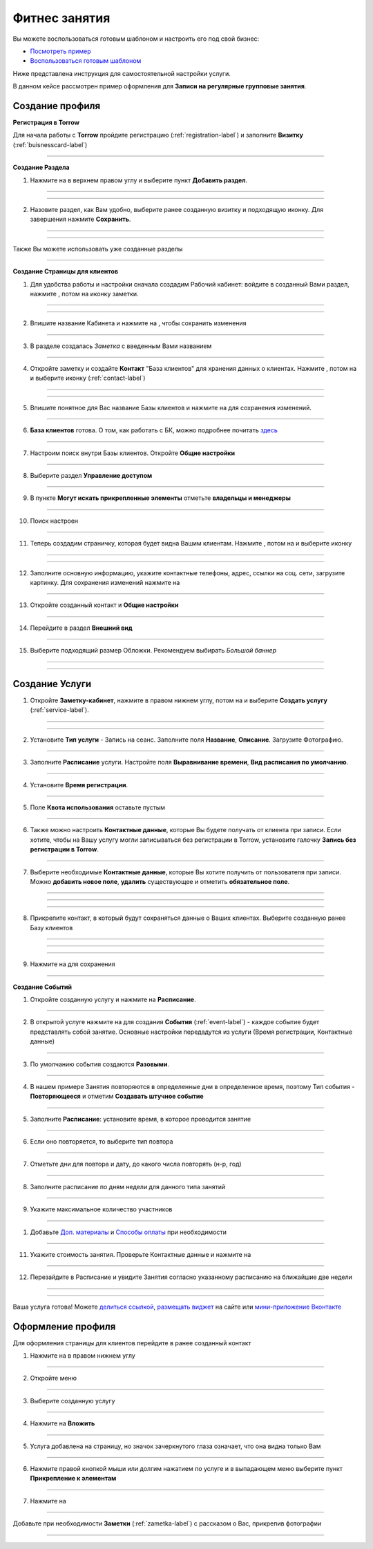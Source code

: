 ====================
Фитнес занятия
====================

Вы можете воспользоваться готовым шаблоном и настроить его под свой бизнес:

* `Посмотреть пример <https://torrow.net/app/tabs/tab-search/contact;id=aae6103ea00000066fd034b0001963f9c>`_

* `Воспользоваться готовым шаблоном <https://torrow.net?importTemplateUniqueName=запись_групповая&importingMessage=Идёт%20загрузка%20шаблона&contextName=Работа%20%2F%20Учеба&contextIcon=work&importMessage=Шаблон%20успешно%20загружен%20в%20раздел%20%22Работа%22&importMessageHeader=Запись%20на%20групповые%20занятия&importWithoutRoot=false&showOnboarding=false&utm_content=yoga>`_

Ниже представлена инструкция для самостоятельной настройки услуги.

В данном кейсе рассмотрен пример оформления для **Записи на регулярные групповые занятия**.

---------------------------------
Создание профиля
---------------------------------

**Регистрация в Torrow**

Для начала работы с **Torrow** пройдите регистрацию (:ref:`registration-label`) и заполните **Визитку** (:ref:`buisnesscard-label`)

.. figure:: media/png/yoga1.png
    :scale: 53 %
    :alt: alternate text
    :align: center

.. |плюс| image:: media/plus.png
      :width: 21
      :alt: alternative text
.. |контакт| image:: media/contact.png
      :width: 21
      :alt: alternative text
.. |галка| image:: media/galka.png
      :width: 21
      :alt: alternative text
.. |точка| image:: media/tochka.png
      :width: 21
      :alt: alternative text
.. |меню| image:: media/reserved.png
      :width: 21
      :alt: alternative text
-------------------------

**Создание Раздела**

1. Нажмите на |точка| в верхнем правом углу и выберите пункт **Добавить раздел**.

.. figure:: media/png/yoga2.png
   :scale: 53 %
   :alt: alternate text
   :align: center
   
--------------------

.. figure:: media/png/yoga4.png
   :scale: 53 %
   :alt: alternate text
   :align: center
   
--------------------

2. Назовите раздел, как Вам удобно, выберите ранее созданную визитку и подходящую иконку. Для завершения нажмите **Сохранить**.

.. figure:: media/png/yoga5.png
   :scale: 53 %
   :alt: alternate text
   :align: center

--------------------

.. figure:: media/png/yoga6.png
   :scale: 53 %
   :alt: alternate text
   :align: center

--------------------

Также Вы можете использовать уже созданные разделы

.. figure:: media/png/yoga3.png
   :scale: 53 %
   :alt: alternate text
   :align: center

--------------------

**Создание Страницы для клиентов**

1) Для удобства работы и настройки сначала создадим Рабочий кабинет: войдите в созданный Вами раздел, нажмите |плюс|, потом на иконку заметки. 
      
.. figure:: media/png/yoga7.png
   :scale: 53 %
   :alt: alternative text
   :align: center

--------------------
      
.. figure:: media/png/yoga8.png
   :scale: 53 %
   :alt: alternative text
   :align: center

--------------------

2) Впишите название Кабинета и нажмите на |галка|, чтобы сохранить изменения

.. figure:: media/png/yoga9.png
   :scale: 53 %
   :alt: alternative text
   :align: center

--------------------
          
3) В разделе создалась *Заметка* с введенным Вами названием
          
.. figure:: media/png/yoga10.png
   :scale: 53 %
   :alt: alternative text
   :align: center

---------------------
    
4) Откройте заметку и создайте **Контакт** "База клиентов" для хранения данных о клиентах. Нажмите |плюс|, потом на |меню|  и выберите иконку |контакт| (:ref:`contact-label`)
      
.. figure::  media/png/yoga11.png
   :scale: 53 %
   :alt: alternative text
   :align: center

---------------------

    
.. figure::  media/png/yoga12.png
   :scale: 53 %
   :alt: alternative text
   :align: center

---------------------    

5) Впишите понятное для Вас название Базы клиентов и нажмите на |галка| для сохранения изменений.
      
.. figure::  media/png/yoga13.png
   :scale: 53 %
   :alt: alternative text
   :align: center

---------------------  

6) **База клиентов** готова. О том, как работать с БК, можно подробнее почитать `здесь <https://torrownet.readthedocs.io/ru/latest/faq/contact_base.html>`_
      
.. figure::  media/png/yoga14.png
   :scale: 53 %
   :alt: alternative text
   :align: center

---------------------  

7) Настроим поиск внутри Базы клиентов. Откройте **Общие настройки**
      
.. figure::  media/png/yoga15.png
   :scale: 53 %
   :alt: alternative text
   :align: center

---------------------    

8) Выберите раздел **Управление доступом**
      
.. figure::  media/png/yoga16.png
   :scale: 53 %
   :alt: alternative text
   :align: center

---------------------    

9) В пункте **Могут искать прикрепленные элементы** отметьте **владельцы и менеджеры**
      
.. figure::  media/png/yoga17.png
   :scale: 53 %
   :alt: alternative text
   :align: center

---------------------

    
10) Поиск настроен
      
.. figure::  media/png/yoga18.png
   :scale: 53 %
   :alt: alternative text
   :align: center

---------------------

11) Теперь создадим страничку, которая будет видна Вашим клиентам. Нажмите |плюс|, потом на |меню|  и выберите иконку |контакт|

.. figure::  media/png/yoga11.png
   :scale: 53 %
   :alt: alternative text
   :align: center

---------------------

    
.. figure::  media/png/yoga12.png
   :scale: 53 %
   :alt: alternative text
   :align: center

--------------------- 

12) Заполните основную информацию, укажите контактные телефоны, адрес, ссылки на соц. сети, загрузите картинку. Для сохранения изменений нажмите на |галка|
      
.. figure::  media/png/yoga19.png
   :scale: 53 %
   :alt: alternative text
   :align: center

---------------------
    
13) Откройте созданный контакт и **Общие настройки**
      
.. figure::  media/png/yoga20.png
   :scale: 53 %
   :alt: alternative text
   :align: center

---------------------
    
14) Перейдите в раздел **Внешний вид**
      
.. figure::  media/png/yoga21.png
   :scale: 53 %
   :alt: alternative text
   :align: center

---------------------
    
15)  Выберите подходящий размер Обложки. Рекомендуем выбирать *Большой баннер*
      
.. figure::  media/png/yoga22.png
   :scale: 53 %
   :alt: alternative text
   :align: center

---------------------

      
.. figure::  media/png/yoga23.png
   :scale: 53 %
   :alt: alternative text
   :align: center

---------------------

--------------------------------------------------------------------
Создание Услуги
--------------------------------------------------------------------

1) Откройте **Заметку-кабинет**, нажмите |плюс| в правом нижнем углу, потом на |меню| и выберите **Создать услугу** (:ref:`service-label`).
   
.. figure:: media/png/yoga24.png
   :scale: 53 %
   :alt: alternative text
   :align: center

---------------------

.. figure:: media/png/yoga25.png
   :scale: 53 %
   :alt: alternative text
   :align: center

---------------------

2) Установите **Тип услуги** - Запись на сеанс. Заполните поля **Название**, **Описание**. Загрузите Фотографию.

.. figure:: media/png/yoga26.png
   :scale: 53 %
   :alt: alternative text
   :align: center

---------------------

3) Заполните **Расписание** услуги. Настройте поля **Выравнивание времени**, **Вид расписания по умолчанию**.

.. figure:: media/png/yoga27.png
   :scale: 53 %
   :alt: alternative text
   :align: center

---------------------

4) Установите **Время регистрации**.

.. figure:: media/png/yoga28.png
   :scale: 53 %
   :alt: alternative text
   :align: center

---------------------

5) Поле **Квота использования** оставьте пустым

.. figure:: media/png/yoga29.png
   :scale: 53 %
   :alt: alternative text
   :align: center

---------------------

6) Также можно настроить **Контактные данные**, которые Вы будете получать от клиента при записи. Если хотите, чтобы на Вашу услугу могли записываться без регистрации в Torrow, установите галочку **Запись без регистрации в Torrow**. 
   
.. figure:: media/png/yoga30.png
   :scale: 53 %
   :alt: alternative text
   :align: center

---------------------

7) Выберите необходимые **Контактные данные**, которые Вы хотите получить от пользователя при записи. Можно **добавить новое поле**, **удалить** существующее и отметить **обязательное поле**.

.. figure:: media/png/yoga31.png
   :scale: 53 %
   :alt: alternative text
   :align: center

---------------------

.. figure:: media/png/yoga32.png
   :scale: 53 %
   :alt: alternative text
   :align: center

---------------------
     
.. figure:: media/png/yoga33.png
   :scale: 53 %
   :alt: alternative text
   :align: center

---------------------

8) Прикрепите контакт, в который будут сохраняться данные о Ваших клиентах. Выберите созданную ранее Базу клиентов

.. figure:: media/png/yoga34.png
   :scale: 53 %
   :alt: alternative text
   :align: center

---------------------
       
.. figure:: media/png/yoga35.png
   :scale: 53 %
   :alt: alternative text
   :align: center

-------------------

.. figure:: media/png/yoga36.png
   :scale: 53 %
   :alt: alternative text
   :align: center

-------------------

9) Нажмите на |галка| для сохранения

.. figure:: media/png/yoga37.png
   :scale: 53 %
   :alt: alternative text
   :align: center

-------------------



**Создание Событий**



1) Откройте созданную услугу и нажмите на **Расписание**.
   
.. figure:: media/png/yoga38.png
   :scale: 53 %
   :alt: alternative text
   :align: center 

----------------------

2) В открытой услуге нажмите на |плюс| для создания **События** (:ref:`event-label`) - каждое событие будет представлять собой занятие. Основные настройки передадутся из услуги (Время регистрации, Контактные данные)

.. figure:: media/png/yoga39.png
   :scale: 53 %
   :alt: alternative text
   :align: center 

----------------------

3) По умолчанию события создаются **Разовыми**. 

.. figure:: media/png/yoga40.png
   :scale: 53 %
   :alt: alternative text
   :align: center 

----------------------

4) В нашем примере Занятия повторяются в определенные дни в определенное время, поэтому Тип события - **Повторяющееся** и отметим **Создавать штучное событие**

.. figure:: media/png/yoga41.png
   :scale: 53 %
   :alt: alternative text
   :align: center 

----------------------

5) Заполните **Расписание**: установите время, в которое проводится занятие

.. figure:: media/png/yoga42.png
   :scale: 53 %
   :alt: alternative text
   :align: center 

----------------------

6) Если оно повторяется, то выберите тип повтора

.. figure:: media/png/yoga43.png
   :scale: 53 %
   :alt: alternative text
   :align: center 

----------------------

7) Отметьте дни для повтора и дату, до какого числа повторять (н-р, год)

.. figure:: media/png/yoga44.png
   :scale: 53 %
   :alt: alternative text
   :align: center 

----------------------

8) Заполните расписание по дням недели для данного типа занятий

.. figure:: media/png/yoga45.png
   :scale: 53 %
   :alt: alternative text
   :align: center 

----------------------

9) Укажите максимальное количество участников

.. figure:: media/png/yoga46.png
   :scale: 53 %
   :alt: alternative text
   :align: center 

----------------------

1)  Добавьте `Доп. материалы <https://torrownet.readthedocs.io/ru/latest/service/add-materials-customization.html>`_ и `Способы оплаты <https://torrownet.readthedocs.io/ru/latest/resource/payment-resource.html>`_ при необходимости

.. figure:: media/png/yoga47.png
   :scale: 53 %
   :alt: alternative text
   :align: center 

----------------------

11) Укажите стоимость занятия. Проверьте Контактные данные и нажмите на |галка|

.. figure:: media/png/yoga48.png
   :scale: 53 %
   :alt: alternative text
   :align: center 

----------------------

12) Перезайдите в Расписание и увидите Занятия согласно указанному расписанию на ближайшие две недели

.. figure:: media/png/yoga49.png
   :scale: 53 %
   :alt: alternative text
   :align: center 

----------------------

.. figure:: media/png/yoga50.png
   :scale: 53 %
   :alt: alternative text
   :align: center 

----------------------

Ваша услуга готова! Можете `делиться ссылкой <https://torrownet.readthedocs.io/ru/latest/faq/share-element.html>`_, `размещать виджет <https://torrownet.readthedocs.io/ru/latest/widget/index.html>`_ на сайте или `мини-приложение Вконтакте <https://torrownet.readthedocs.io/ru/latest/integration/vk-widget.html>`_

----------------------------------------------------------------
Оформление профиля
----------------------------------------------------------------

Для оформления страницы для клиентов перейдите в ранее созданный контакт

1) Нажмите на |плюс| в правом нижнем углу

.. figure:: media/png/yoga51.png
   :scale: 53 %
   :alt: alternative text
   :align: center

----------------------

2) Откройте меню |меню|

.. figure:: media/png/yoga52.png
   :scale: 53 %
   :alt: alternative text
   :align: center

----------------------

3) Выберите созданную услугу

.. figure:: media/png/yoga53.png
   :scale: 53 %
   :alt: alternative text
   :align: center

----------------------

4) Нажмите на **Вложить**

.. figure:: media/png/yoga54.png
   :scale: 53 %
   :alt: alternative text
   :align: center 

----------------------

5) Услуга добавлена на страницу, но значок зачеркнутого глаза означает, что она видна только Вам
   
.. figure:: media/png/yoga55.png
   :scale: 53 %
   :alt: alternative text
   :align: center 

----------------------

6) Нажмите правой кнопкой мыши или долгим нажатием по услуге и в выпадающем меню выберите пункт **Прикрепление к элементам**

.. figure:: media/png/yoga56.png
   :scale: 53 %
   :alt: alternative text
   :align: center 

----------------------

7) Нажмите на |галка|

.. figure:: media/png/yoga57.png
   :scale: 53 %
   :alt: alternative text
   :align: center 

----------------------

Добавьте при необходимости **Заметки** (:ref:`zametka-label`) с рассказом о Вас, прикрепив фотографии

.. figure:: media/png/yoga58.png
   :scale: 53 %
   :alt: alternative text
   :align: center 

----------------------


.. .. raw:: html
   
..    <torrow-widget
..       id="torrow-widget"
..       url="https://web.torrow.net/app/tabs/tab-search/service;id=103edf7f8c4affcce3a659502c23a?closeButtonHidden=true&tabBarHidden=true"
..       modal="right"
..       modal-active="false"
..       show-widget-button="true"
..       button-text="Заявка эксперту"
..       modal-width="550px"
..       button-style = "rectangle"
..       button-size = "60"
..       button-y = "top"
..    ></torrow-widget>
..    <script src="https://cdn.jsdelivr.net/gh/torrowtechnologies/torrow-widget@1/dist/torrow-widget.min.js" defer></script>

.. .. raw:: html

..    <script src="https://code.jivo.ru/widget/m8kFjF91Tn" async></script>